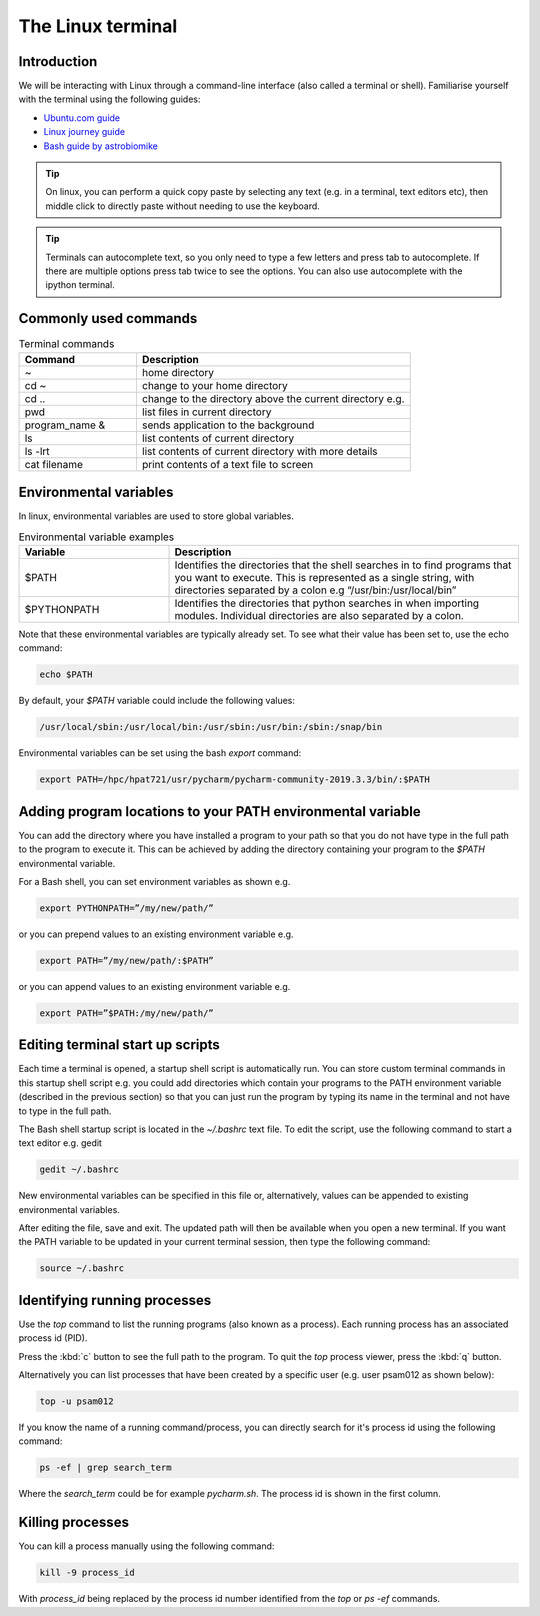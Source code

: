 ==================
The Linux terminal
==================

Introduction
============
We will be interacting with Linux through a command-line interface (also called a terminal or shell). Familiarise yourself with the terminal using the following guides:

- `Ubuntu.com guide <https://ubuntu.com/tutorials/command-line-for-beginners#1-overview>`_
- `Linux journey guide <https://linuxjourney.com/lesson/the-shell>`_
- `Bash guide by astrobiomike <https://astrobiomike.github.io/bash/>`_

.. tip::
   On linux, you can perform a quick copy paste by selecting any text (e.g. in a terminal, text editors etc), then middle click to directly paste without needing to use the keyboard.

.. tip::
  Terminals can autocomplete text, so you only need to type a few letters and press tab to autocomplete. If there are multiple options press tab twice to see the options. You can also use autocomplete with the ipython terminal.

Commonly used commands
======================
.. list-table:: Terminal commands
   :widths: 30, 70
   :header-rows: 1

   * - Command
     - Description
   * - ~
     - home directory
   * - cd ~
     - change to your home directory
   * - cd ..
     - change to the directory above the current directory e.g.
   * - pwd
     - list files in current directory
   * - program_name &
     - sends application to the background
   * - ls
     - list contents of current directory
   * - ls -lrt
     - list contents of current directory with more details
   * - cat filename
     - print contents of a text file to screen

Environmental variables
=======================
In linux, environmental variables are used to store global variables.

.. list-table:: Environmental variable examples
   :widths: 30, 70
   :header-rows: 1

   * - Variable
     - Description
   * - $PATH
     - Identifies the directories that the shell searches in to find programs that you want to execute. This is represented as a single string, with directories separated by a colon e.g “/usr/bin:/usr/local/bin”
   * - $PYTHONPATH
     - Identifies the directories that python searches in when importing modules. Individual directories are also separated by a colon.

Note that these environmental variables are typically already set. To see what their value has been set to, use the echo command:

.. code-block:: bash

   echo $PATH

By default, your `$PATH` variable could include the following values:

.. code-block:: bash

   /usr/local/sbin:/usr/local/bin:/usr/sbin:/usr/bin:/sbin:/snap/bin

Environmental variables can be set using the bash `export` command:

.. code-block:: bash

   export PATH=/hpc/hpat721/usr/pycharm/pycharm-community-2019.3.3/bin/:$PATH

Adding program locations to your PATH environmental variable
============================================================
You can add the directory where you have installed a program to your path so that you do not have type in the full path to the program to execute it. This can be achieved by adding the directory containing your program to the `$PATH` environmental variable.

For a Bash shell, you can set environment variables as shown e.g.

.. code-block:: bash

   export PYTHONPATH=”/my/new/path/”

or you can prepend values to an existing environment variable e.g.

.. code-block:: bash

   export PATH=”/my/new/path/:$PATH”

or you can append values to an existing environment variable e.g.

.. code-block:: bash

   export PATH=”$PATH:/my/new/path/”

Editing terminal start up scripts
=================================
Each time a terminal is opened, a startup shell script is automatically run. You can store custom terminal commands in this startup shell script e.g. you could add directories which contain your programs to the PATH environment variable (described in the previous section) so that you can just run the program by typing its name in the terminal and not have to type in the full path.

The Bash shell startup script  is located in the `~/.bashrc` text file.
To edit the script, use the following command to start a text editor e.g. gedit

.. code-block:: bash

   gedit ~/.bashrc

New environmental variables can be specified in this file or, alternatively, values can be appended to existing environmental variables.

After editing the file, save and exit. The updated path will then be available when you open a new terminal. If you want the PATH variable to be updated in your current terminal session, then type the following command:

.. code-block:: bash

   source ~/.bashrc

Identifying running processes
=============================
Use the `top` command to list the running programs (also known as a process). Each running process has an associated process id (PID).

.. image:: terminal/top.png
   :width: 600

Press the :kbd:`c` button to see the full path to the program. To quit the `top` process viewer, press the :kbd:`q` button.

Alternatively you can list processes that have been created by a specific user (e.g. user psam012 as shown below):

.. code-block:: bash

   top -u psam012

If you know the name of a running command/process, you can directly search for it's process id using the following command:

.. code-block:: bash

   ps -ef | grep search_term

Where the `search_term` could be for example `pycharm.sh`. The process id is shown in the first column.

Killing processes
=================
You can kill a process manually using the following command:

.. code-block:: bash

   kill -9 process_id

With `process_id` being replaced by the process id number identified from the `top` or `ps -ef` commands.
